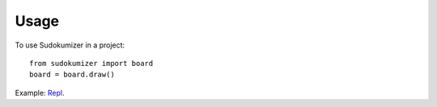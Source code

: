 ========
Usage
========

To use Sudokumizer in a project::

	from sudokumizer import board
	board = board.draw()

Example:
`Repl
<https://repl.it/@tomasforsman/sudokumizer>`_.

